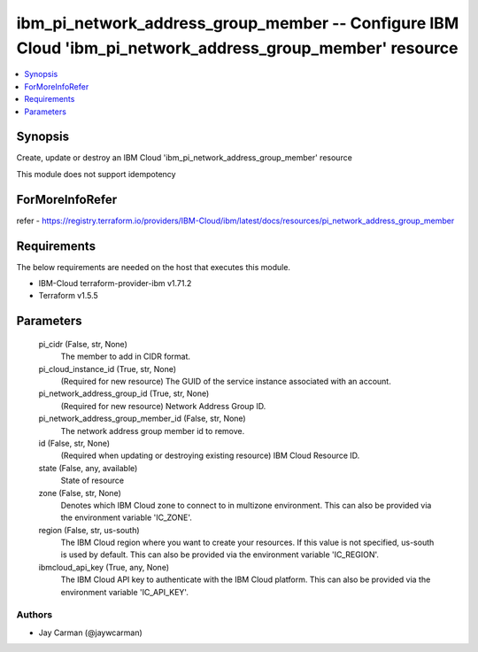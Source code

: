 
ibm_pi_network_address_group_member -- Configure IBM Cloud 'ibm_pi_network_address_group_member' resource
=========================================================================================================

.. contents::
   :local:
   :depth: 1


Synopsis
--------

Create, update or destroy an IBM Cloud 'ibm_pi_network_address_group_member' resource

This module does not support idempotency


ForMoreInfoRefer
----------------
refer - https://registry.terraform.io/providers/IBM-Cloud/ibm/latest/docs/resources/pi_network_address_group_member

Requirements
------------
The below requirements are needed on the host that executes this module.

- IBM-Cloud terraform-provider-ibm v1.71.2
- Terraform v1.5.5



Parameters
----------

  pi_cidr (False, str, None)
    The member to add in CIDR format.


  pi_cloud_instance_id (True, str, None)
    (Required for new resource) The GUID of the service instance associated with an account.


  pi_network_address_group_id (True, str, None)
    (Required for new resource) Network Address Group ID.


  pi_network_address_group_member_id (False, str, None)
    The network address group member id to remove.


  id (False, str, None)
    (Required when updating or destroying existing resource) IBM Cloud Resource ID.


  state (False, any, available)
    State of resource


  zone (False, str, None)
    Denotes which IBM Cloud zone to connect to in multizone environment. This can also be provided via the environment variable 'IC_ZONE'.


  region (False, str, us-south)
    The IBM Cloud region where you want to create your resources. If this value is not specified, us-south is used by default. This can also be provided via the environment variable 'IC_REGION'.


  ibmcloud_api_key (True, any, None)
    The IBM Cloud API key to authenticate with the IBM Cloud platform. This can also be provided via the environment variable 'IC_API_KEY'.













Authors
~~~~~~~

- Jay Carman (@jaywcarman)

